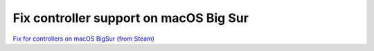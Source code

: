 Fix controller support on macOS Big Sur
---------------------------------------
`Fix for controllers on macOS BigSur (from Steam) <../../../_static/Fix.for.game.controllers.on.Big.Sur.Steam.for.Mac.pdf>`_
